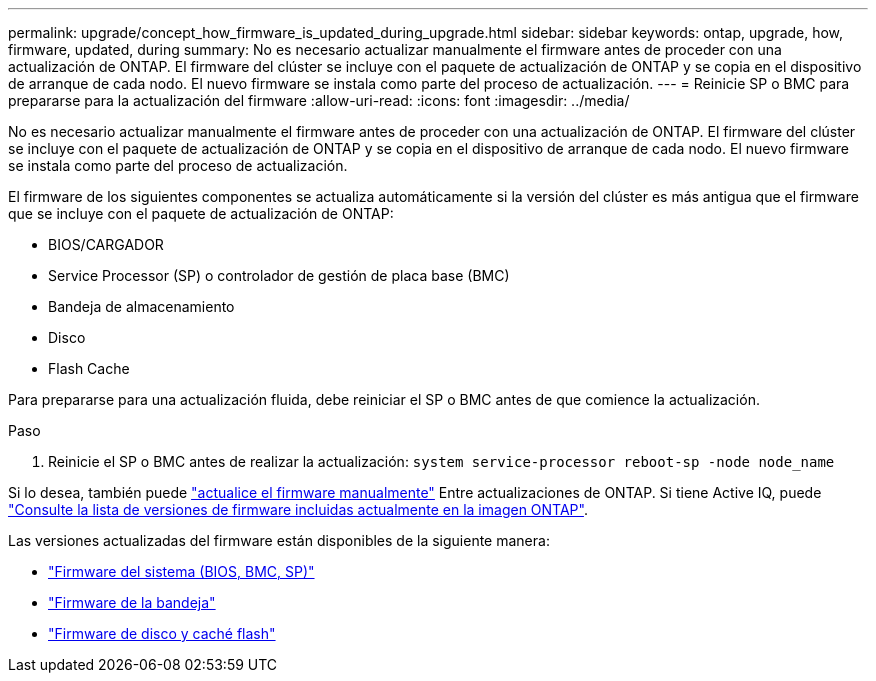 ---
permalink: upgrade/concept_how_firmware_is_updated_during_upgrade.html 
sidebar: sidebar 
keywords: ontap, upgrade, how, firmware, updated, during 
summary: No es necesario actualizar manualmente el firmware antes de proceder con una actualización de ONTAP. El firmware del clúster se incluye con el paquete de actualización de ONTAP y se copia en el dispositivo de arranque de cada nodo. El nuevo firmware se instala como parte del proceso de actualización. 
---
= Reinicie SP o BMC para prepararse para la actualización del firmware
:allow-uri-read: 
:icons: font
:imagesdir: ../media/


[role="lead"]
No es necesario actualizar manualmente el firmware antes de proceder con una actualización de ONTAP. El firmware del clúster se incluye con el paquete de actualización de ONTAP y se copia en el dispositivo de arranque de cada nodo. El nuevo firmware se instala como parte del proceso de actualización.

El firmware de los siguientes componentes se actualiza automáticamente si la versión del clúster es más antigua que el firmware que se incluye con el paquete de actualización de ONTAP:

* BIOS/CARGADOR
* Service Processor (SP) o controlador de gestión de placa base (BMC)
* Bandeja de almacenamiento
* Disco
* Flash Cache


Para prepararse para una actualización fluida, debe reiniciar el SP o BMC antes de que comience la actualización.

.Paso
. Reinicie el SP o BMC antes de realizar la actualización: `system service-processor reboot-sp -node node_name`


Si lo desea, también puede link:../update/firmware-task.html["actualice el firmware manualmente"] Entre actualizaciones de ONTAP. Si tiene Active IQ, puede link:https://activeiq.netapp.com/system-firmware/["Consulte la lista de versiones de firmware incluidas actualmente en la imagen ONTAP"^].

Las versiones actualizadas del firmware están disponibles de la siguiente manera:

* link:https://mysupport.netapp.com/site/downloads/firmware/system-firmware-diagnostics["Firmware del sistema (BIOS, BMC, SP)"^]
* link:https://mysupport.netapp.com/site/downloads/firmware/disk-shelf-firmware["Firmware de la bandeja"^]
* link:https://mysupport.netapp.com/site/downloads/firmware/disk-drive-firmware["Firmware de disco y caché flash"^]

